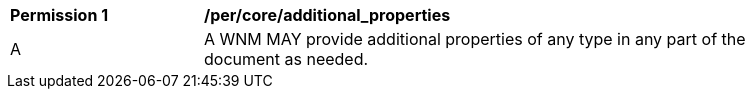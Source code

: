 [[per_core_additional_properties]]
[width="90%",cols="2,6a"]
|===
^|*Permission {counter:per-id}* |*/per/core/additional_properties*
^|A |A WNM MAY provide additional properties of any type in any part of the document as needed.
|===


